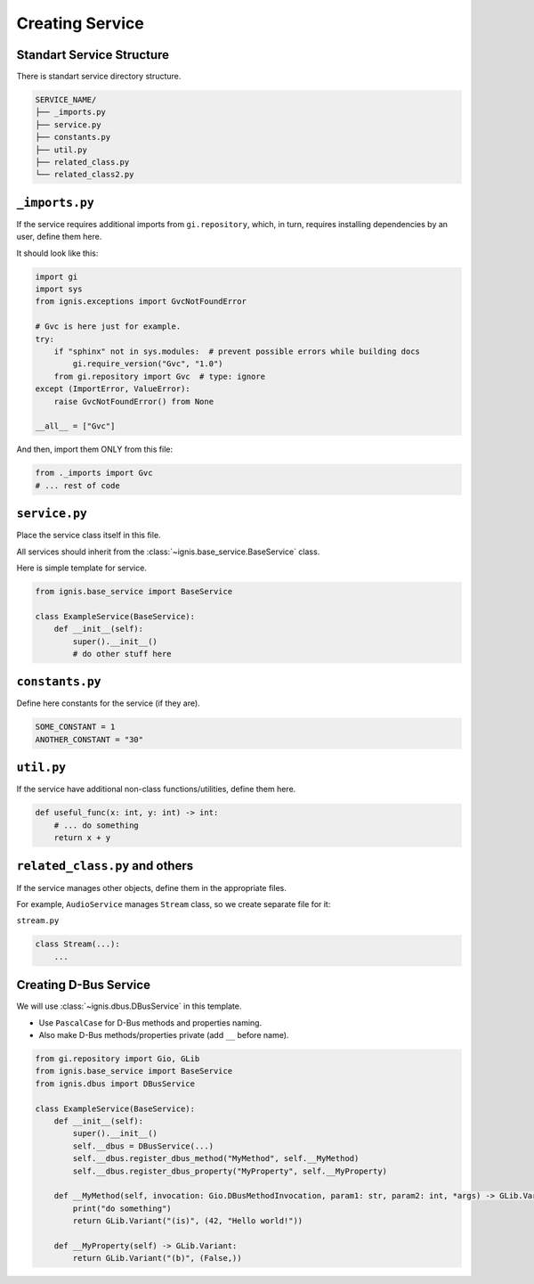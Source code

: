 Creating Service
====================

Standart Service Structure
---------------------------

There is standart service directory structure.

.. code-block:: bash

    SERVICE_NAME/
    ├── _imports.py
    ├── service.py
    ├── constants.py
    ├── util.py
    ├── related_class.py
    └── related_class2.py

``_imports.py``
----------------

If the service requires additional imports from ``gi.repository``,
which, in turn, requires installing dependencies by an user, define them here.

It should look like this:

.. code-block:: python

    import gi
    import sys
    from ignis.exceptions import GvcNotFoundError

    # Gvc is here just for example.
    try:
        if "sphinx" not in sys.modules:  # prevent possible errors while building docs
            gi.require_version("Gvc", "1.0")
        from gi.repository import Gvc  # type: ignore
    except (ImportError, ValueError):
        raise GvcNotFoundError() from None

    __all__ = ["Gvc"]

And then, import them ONLY from this file:

.. code-block:: python

    from ._imports import Gvc
    # ... rest of code


``service.py``
---------------

Place the service class itself in this file.

All services should inherit from the :class:`~ignis.base_service.BaseService` class.

Here is simple template for service.

.. code-block:: python

    from ignis.base_service import BaseService

    class ExampleService(BaseService):
        def __init__(self):
            super().__init__()
            # do other stuff here


``constants.py``
-----------------

Define here constants for the service (if they are).

.. code-block:: python

    SOME_CONSTANT = 1
    ANOTHER_CONSTANT = "30"

``util.py``
-------------

If the service have additional non-class functions/utilities, define them here.

.. code-block:: python

    def useful_func(x: int, y: int) -> int:
        # ... do something
        return x + y

``related_class.py`` and others
--------------------------------

If the service manages other objects, define them in the appropriate files.

For example, ``AudioService`` manages ``Stream`` class, so we create separate file for it:

``stream.py``

.. code-block:: python

    class Stream(...):
        ...

Creating D-Bus Service
--------------------------

We will use :class:`~ignis.dbus.DBusService` in this template.

- Use ``PascalCase`` for D-Bus methods and properties naming.
- Also make D-Bus methods/properties private (add ``__`` before name).

.. code-block:: python

    from gi.repository import Gio, GLib
    from ignis.base_service import BaseService
    from ignis.dbus import DBusService

    class ExampleService(BaseService):
        def __init__(self):
            super().__init__()
            self.__dbus = DBusService(...)
            self.__dbus.register_dbus_method("MyMethod", self.__MyMethod)
            self.__dbus.register_dbus_property("MyProperty", self.__MyProperty)

        def __MyMethod(self, invocation: Gio.DBusMethodInvocation, param1: str, param2: int, *args) -> GLib.Variant:
            print("do something")
            return GLib.Variant("(is)", (42, "Hello world!"))

        def __MyProperty(self) -> GLib.Variant:
            return GLib.Variant("(b)", (False,))
